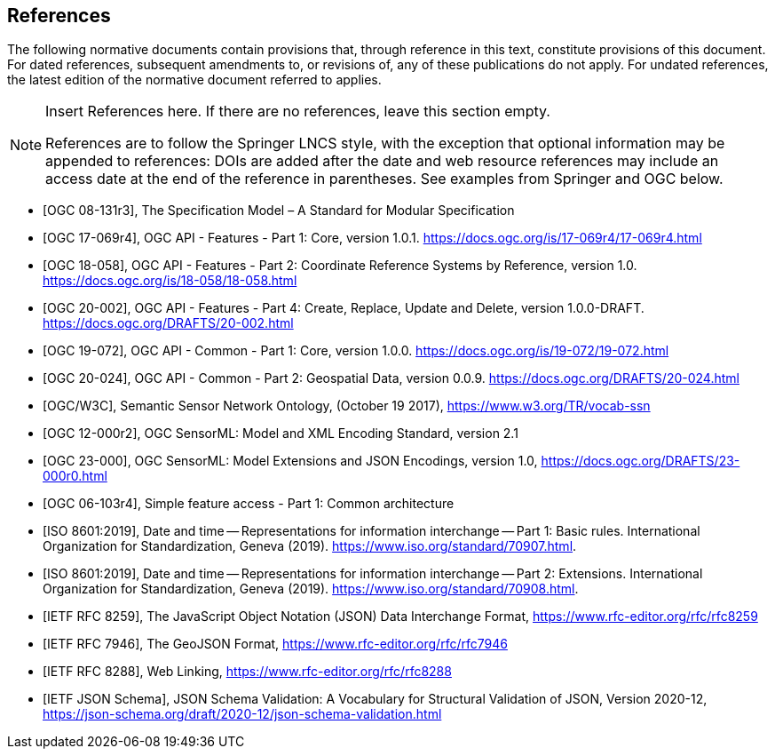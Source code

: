 [bibliography]
== References

The following normative documents contain provisions that, through reference in this text, constitute provisions of this document. For dated references, subsequent amendments to, or revisions of, any of these publications do not apply. For undated references, the latest edition of the normative document referred to applies.

[NOTE]
====
Insert References here. If there are no references, leave this section empty.

References are to follow the Springer LNCS style, with the exception that optional information may be appended to references: DOIs are added after the date and web resource references may include an access date at the end of the reference in parentheses. See examples from Springer and OGC below.
====

* [[[OGC08131, OGC 08-131r3]]], The Specification Model – A Standard for Modular Specification

* [[[OGCAPI-Features-1, OGC 17-069r4]]], OGC API - Features - Part 1: Core, version 1.0.1. https://docs.ogc.org/is/17-069r4/17-069r4.html

* [[[OGCAPI-Features-2, OGC 18-058]]], OGC API - Features - Part 2: Coordinate Reference Systems by Reference, version 1.0. https://docs.ogc.org/is/18-058/18-058.html

* [[[OGCAPI-Features-4, OGC 20-002]]], OGC API - Features - Part 4: Create, Replace, Update and Delete, version 1.0.0-DRAFT. https://docs.ogc.org/DRAFTS/20-002.html

* [[[OGCAPI-Common-1, OGC 19-072]]], OGC API - Common - Part 1: Core, version 1.0.0. https://docs.ogc.org/is/19-072/19-072.html

* [[[OGCAPI-Common-2, OGC 20-024]]], OGC API - Common - Part 2: Geospatial Data, version 0.0.9. https://docs.ogc.org/DRAFTS/20-024.html

* [[[SOSA-SSN, OGC/W3C]]], Semantic Sensor Network Ontology, (October 19 2017), https://www.w3.org/TR/vocab-ssn

* [[[OGC-SML, OGC 12-000r2]]], OGC SensorML: Model and XML Encoding Standard, version 2.1

* [[[OGC-SML-JSON, OGC 23-000]]], OGC SensorML: Model Extensions and JSON Encodings, version 1.0, https://docs.ogc.org/DRAFTS/23-000r0.html

* [[[OGC_SFA, OGC 06-103r4]]], Simple feature access - Part 1: Common architecture

* [[[ISO8601, ISO 8601:2019]]], Date and time — Representations for information interchange — Part 1: Basic rules. International Organization for Standardization, Geneva (2019). https://www.iso.org/standard/70907.html.

* [[[ISO8601-2, ISO 8601:2019]]], Date and time — Representations for information interchange — Part 2: Extensions. International Organization for Standardization, Geneva (2019). https://www.iso.org/standard/70908.html.

* [[[JSON, IETF RFC 8259]]], The JavaScript Object Notation (JSON) Data Interchange Format, https://www.rfc-editor.org/rfc/rfc8259

* [[[GeoJSON, IETF RFC 7946]]], The GeoJSON Format, https://www.rfc-editor.org/rfc/rfc7946

* [[[WebLinking, IETF RFC 8288]]], Web Linking, https://www.rfc-editor.org/rfc/rfc8288

* [[[JSONSchema, IETF JSON Schema]]], JSON Schema Validation: A Vocabulary for Structural Validation of JSON, Version 2020-12, https://json-schema.org/draft/2020-12/json-schema-validation.html

